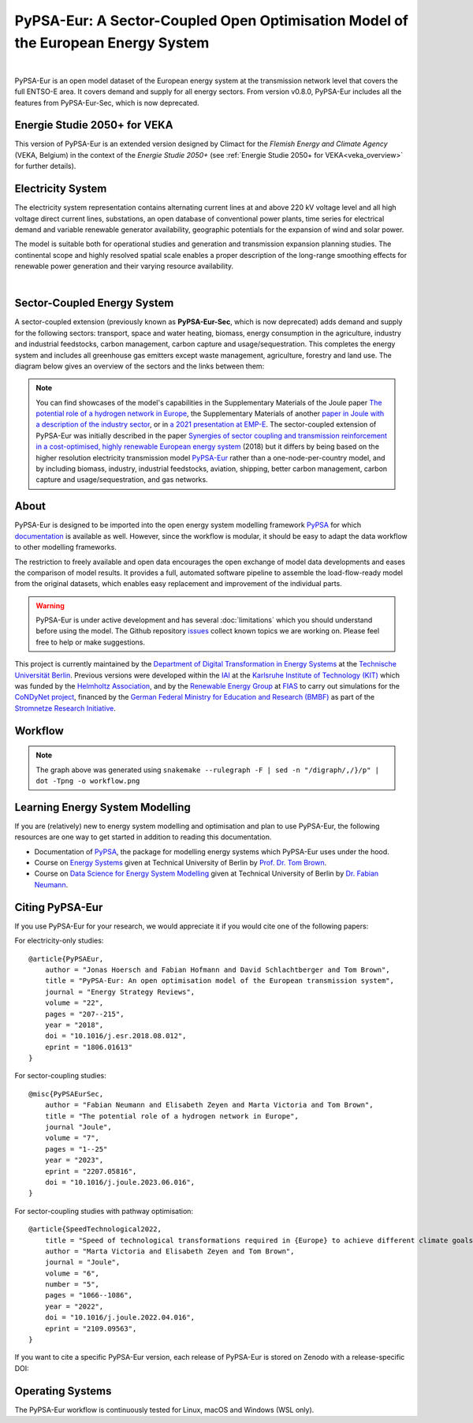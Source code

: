 ..
  SPDX-FileCopyrightText: 2019-2023 The PyPSA-Eur Authors

  SPDX-License-Identifier: CC-BY-4.0

##################################################################################
PyPSA-Eur: A Sector-Coupled Open Optimisation Model of the European Energy System
##################################################################################

.. image:: https://img.shields.io/github/v/release/pypsa/pypsa-eur?include_prereleases
    :alt: GitHub release (latest by date including pre-releases)

.. image:: https://github.com/pypsa/pypsa-eur/actions/workflows/ci.yaml/badge.svg
    :target: https://github.com/PyPSA/pypsa-eur/actions

.. image:: https://readthedocs.org/projects/pypsa-eur/badge/?version=latest
    :target: https://pypsa-eur.readthedocs.io/en/latest/?badge=latest
    :alt: Documentation

.. image:: https://img.shields.io/github/repo-size/pypsa/pypsa-eur
    :alt: GitHub repo size

.. image:: https://zenodo.org/badge/DOI/10.5281/zenodo.3520874.svg
    :target: https://doi.org/10.5281/zenodo.3520874

.. image:: https://img.shields.io/badge/snakemake-≥7.19-brightgreen.svg?style=flat
    :target: https://snakemake.readthedocs.io
    :alt: Snakemake

.. image:: https://api.reuse.software/badge/github.com/pypsa/pypsa-eur
    :target: https://api.reuse.software/info/github.com/pypsa/pypsa-eur
    :alt: REUSE

.. image:: https://img.shields.io/stackexchange/stackoverflow/t/pypsa
   :target: https://stackoverflow.com/questions/tagged/pypsa
   :alt: Stackoverflow

|

PyPSA-Eur is an open model dataset of the European energy system at the
transmission network level that covers the full ENTSO-E area. It covers demand
and supply for all energy sectors. From version v0.8.0, PyPSA-Eur includes all
the features from PyPSA-Eur-Sec, which is now deprecated.

Energie Studie 2050+ for VEKA
=============================

This version of PyPSA-Eur is an extended version designed by Climact for the *Flemish Energy and Climate Agency* (VEKA, Belgium) in the context of the *Energie Studie 2050+* (see :ref:`Energie Studie 2050+ for VEKA<veka_overview>` for further details).

.. seealso:: Detailed chapter about modifications made by Climact : :ref:`Energie Studie 2050+ for VEKA<veka_overview>`

Electricity System
==================

The electricity system representation contains alternating current lines at
and above 220 kV voltage level and all high voltage direct current lines,
substations, an open database of conventional power plants, time series for
electrical demand and variable renewable generator availability, geographic
potentials for the expansion of wind and solar power.

The model is suitable both for operational studies and generation and
transmission expansion planning studies. The continental scope and highly
resolved spatial scale enables a proper description of the long-range smoothing
effects for renewable power generation and their varying resource availability.

.. image:: img/elec.png
    :width: 70%
    :align: center

|

Sector-Coupled Energy System
============================

A sector-coupled extension (previously known as **PyPSA-Eur-Sec**, which is now
deprecated) adds demand and supply for the following sectors: transport, space
and water heating, biomass, energy consumption in the agriculture, industry and
industrial feedstocks, carbon management, carbon capture and
usage/sequestration. This completes the energy system and includes all
greenhouse gas emitters except waste management, agriculture, forestry and land
use. The diagram below gives an overview of the sectors and the links between
them:

.. image:: ../graphics/multisector_figure.png
    :width: 70%
    :align: center

.. note::
    You can find showcases of the model's capabilities in the Supplementary Materials of the
    Joule paper `The potential role of a hydrogen network in Europe
    <https://doi.org/10.1016/j.joule.2023.06.016>`_, the Supplementary Materials of another `paper in Joule with a
    description of the industry sector
    <https://doi.org/10.1016/j.joule.2022.04.016>`_, or in `a 2021 presentation
    at EMP-E <https://nworbmot.org/energy/brown-empe.pdf>`_.
    The sector-coupled extension of PyPSA-Eur was
    initially described in the paper `Synergies of sector coupling and transmission
    reinforcement in a cost-optimised, highly renewable European energy system
    <https://arxiv.org/abs/1801.05290>`_ (2018) but it differs by being based on the
    higher resolution electricity transmission model `PyPSA-Eur
    <https://github.com/PyPSA/pypsa-eur>`_ rather than a one-node-per-country model,
    and by including biomass, industry, industrial feedstocks, aviation, shipping,
    better carbon management, carbon capture and usage/sequestration, and gas
    networks.

About
=====

PyPSA-Eur is designed to be imported into the open energy system modelling
framework `PyPSA <https://www.pypsa.org>`_ for which `documentation
<https://pypsa.readthedocs.io>`_ is available as well. However, since the
workflow is modular, it should be easy to adapt the data workflow to other
modelling frameworks.

The restriction to freely available and open data encourages the open exchange
of model data developments and eases the comparison of model results. It
provides a full, automated software pipeline to assemble the load-flow-ready
model from the original datasets, which enables easy replacement and improvement
of the individual parts.

.. warning::
    PyPSA-Eur is under active development and has several
    :doc:`limitations` which
    you should understand before using the model. The Github repository
    `issues <https://github.com/PyPSA/pypsa-eur/issues>`_ collect known
    topics we are working on. Please feel free to help or make suggestions.

This project is currently maintained by the `Department of Digital
Transformation in Energy Systems <https://www.tu.berlin/en/ensys>`_ at the
`Technische Universität Berlin <https://www.tu.berlin>`_. Previous versions were
developed within the `IAI <http://www.iai.kit.edu>`_ at the `Karlsruhe Institute
of Technology (KIT) <http://www.kit.edu/english/index.php>`_ which was funded by
the `Helmholtz Association <https://www.helmholtz.de/en/>`_, and by the
`Renewable Energy Group
<https://fias.uni-frankfurt.de/physics/schramm/renewable-energy-system-and-network-analysis/>`_
at `FIAS <https://fias.uni-frankfurt.de/>`_ to carry out simulations for the
`CoNDyNet project <http://condynet.de/>`_, financed by the `German Federal
Ministry for Education and Research (BMBF) <https://www.bmbf.de/en/index.html>`_
as part of the `Stromnetze Research Initiative
<http://forschung-stromnetze.info/projekte/grundlagen-und-konzepte-fuer-effiziente-dezentrale-stromnetze/>`_.


Workflow
========

.. image:: ../graphics/workflow.png
    :class: full-width
    :align: center

.. note::
    The graph above was generated using
    ``snakemake --rulegraph -F | sed -n "/digraph/,/}/p" | dot -Tpng -o workflow.png``


Learning Energy System Modelling
================================

If you are (relatively) new to energy system modelling and optimisation and plan
to use PyPSA-Eur, the following resources are one way to get started in addition
to reading this documentation.

- Documentation of `PyPSA <https://pypsa.readthedocs.io>`__, the package for
  modelling energy systems which PyPSA-Eur uses under the hood.
- Course on `Energy Systems <https://nworbmot.org/courses/es-22/>`_ given at
  Technical University of Berlin by `Prof. Dr. Tom Brown <https://nworbmot.org>`_.
- Course on `Data Science for Energy System Modelling <https://fneum.github.io/data-science-for-esm/intro.html>`_
  given at Technical University of Berlin by `Dr. Fabian Neumann <https://neumann.fyi>`_.


Citing PyPSA-Eur
================

If you use PyPSA-Eur for your research, we would appreciate it if you would cite one of the following papers:

For electricity-only studies: ::

    @article{PyPSAEur,
        author = "Jonas Hoersch and Fabian Hofmann and David Schlachtberger and Tom Brown",
        title = "PyPSA-Eur: An open optimisation model of the European transmission system",
        journal = "Energy Strategy Reviews",
        volume = "22",
        pages = "207--215",
        year = "2018",
        doi = "10.1016/j.esr.2018.08.012",
        eprint = "1806.01613"
    }

For sector-coupling studies: ::

    @misc{PyPSAEurSec,
        author = "Fabian Neumann and Elisabeth Zeyen and Marta Victoria and Tom Brown",
        title = "The potential role of a hydrogen network in Europe",
        journal "Joule",
        volume = "7",
        pages = "1--25"
        year = "2023",
        eprint = "2207.05816",
        doi = "10.1016/j.joule.2023.06.016",
    }

For sector-coupling studies with pathway optimisation: ::

    @article{SpeedTechnological2022,
        title = "Speed of technological transformations required in {Europe} to achieve different climate goals",
        author = "Marta Victoria and Elisabeth Zeyen and Tom Brown",
        journal = "Joule",
        volume = "6",
        number = "5",
        pages = "1066--1086",
        year = "2022",
        doi = "10.1016/j.joule.2022.04.016",
        eprint = "2109.09563",
    }


If you want to cite a specific PyPSA-Eur version, each release of PyPSA-Eur is stored on Zenodo with a release-specific DOI:

.. image:: https://zenodo.org/badge/DOI/10.5281/zenodo.3520874.svg
   :target: https://doi.org/10.5281/zenodo.3520874


Operating Systems
=================

The PyPSA-Eur workflow is continuously tested for Linux, macOS and Windows (WSL only).